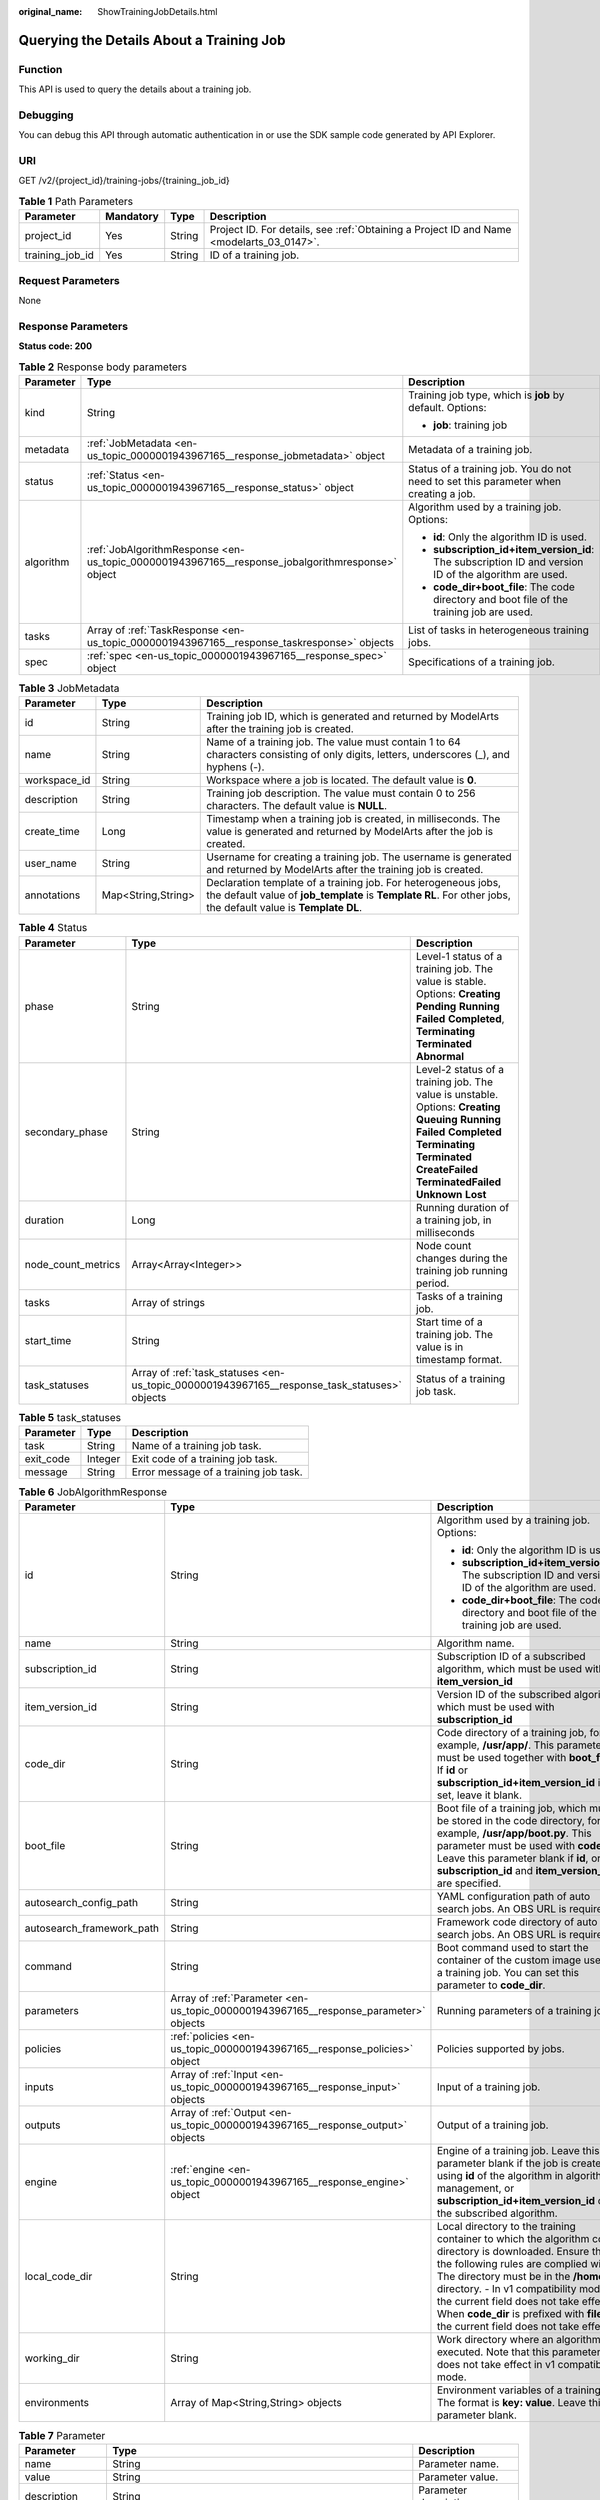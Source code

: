 :original_name: ShowTrainingJobDetails.html

.. _ShowTrainingJobDetails:

Querying the Details About a Training Job
=========================================

Function
--------

This API is used to query the details about a training job.

Debugging
---------

You can debug this API through automatic authentication in or use the SDK sample code generated by API Explorer.

URI
---

GET /v2/{project_id}/training-jobs/{training_job_id}

.. table:: **Table 1** Path Parameters

   +-----------------+-----------+--------+------------------------------------------------------------------------------------------+
   | Parameter       | Mandatory | Type   | Description                                                                              |
   +=================+===========+========+==========================================================================================+
   | project_id      | Yes       | String | Project ID. For details, see :ref:`Obtaining a Project ID and Name <modelarts_03_0147>`. |
   +-----------------+-----------+--------+------------------------------------------------------------------------------------------+
   | training_job_id | Yes       | String | ID of a training job.                                                                    |
   +-----------------+-----------+--------+------------------------------------------------------------------------------------------+

Request Parameters
------------------

None

Response Parameters
-------------------

**Status code: 200**

.. table:: **Table 2** Response body parameters

   +-----------------------+--------------------------------------------------------------------------------------------------+-------------------------------------------------------------------------------------------------------+
   | Parameter             | Type                                                                                             | Description                                                                                           |
   +=======================+==================================================================================================+=======================================================================================================+
   | kind                  | String                                                                                           | Training job type, which is **job** by default. Options:                                              |
   |                       |                                                                                                  |                                                                                                       |
   |                       |                                                                                                  | -  **job**: training job                                                                              |
   +-----------------------+--------------------------------------------------------------------------------------------------+-------------------------------------------------------------------------------------------------------+
   | metadata              | :ref:`JobMetadata <en-us_topic_0000001943967165__response_jobmetadata>` object                   | Metadata of a training job.                                                                           |
   +-----------------------+--------------------------------------------------------------------------------------------------+-------------------------------------------------------------------------------------------------------+
   | status                | :ref:`Status <en-us_topic_0000001943967165__response_status>` object                             | Status of a training job. You do not need to set this parameter when creating a job.                  |
   +-----------------------+--------------------------------------------------------------------------------------------------+-------------------------------------------------------------------------------------------------------+
   | algorithm             | :ref:`JobAlgorithmResponse <en-us_topic_0000001943967165__response_jobalgorithmresponse>` object | Algorithm used by a training job. Options:                                                            |
   |                       |                                                                                                  |                                                                                                       |
   |                       |                                                                                                  | -  **id**: Only the algorithm ID is used.                                                             |
   |                       |                                                                                                  |                                                                                                       |
   |                       |                                                                                                  | -  **subscription_id+item_version_id**: The subscription ID and version ID of the algorithm are used. |
   |                       |                                                                                                  |                                                                                                       |
   |                       |                                                                                                  | -  **code_dir+boot_file**: The code directory and boot file of the training job are used.             |
   +-----------------------+--------------------------------------------------------------------------------------------------+-------------------------------------------------------------------------------------------------------+
   | tasks                 | Array of :ref:`TaskResponse <en-us_topic_0000001943967165__response_taskresponse>` objects       | List of tasks in heterogeneous training jobs.                                                         |
   +-----------------------+--------------------------------------------------------------------------------------------------+-------------------------------------------------------------------------------------------------------+
   | spec                  | :ref:`spec <en-us_topic_0000001943967165__response_spec>` object                                 | Specifications of a training job.                                                                     |
   +-----------------------+--------------------------------------------------------------------------------------------------+-------------------------------------------------------------------------------------------------------+

.. _en-us_topic_0000001943967165__response_jobmetadata:

.. table:: **Table 3** JobMetadata

   +--------------+--------------------+---------------------------------------------------------------------------------------------------------------------------------------------------------------------------------+
   | Parameter    | Type               | Description                                                                                                                                                                     |
   +==============+====================+=================================================================================================================================================================================+
   | id           | String             | Training job ID, which is generated and returned by ModelArts after the training job is created.                                                                                |
   +--------------+--------------------+---------------------------------------------------------------------------------------------------------------------------------------------------------------------------------+
   | name         | String             | Name of a training job. The value must contain 1 to 64 characters consisting of only digits, letters, underscores (_), and hyphens (-).                                         |
   +--------------+--------------------+---------------------------------------------------------------------------------------------------------------------------------------------------------------------------------+
   | workspace_id | String             | Workspace where a job is located. The default value is **0**.                                                                                                                   |
   +--------------+--------------------+---------------------------------------------------------------------------------------------------------------------------------------------------------------------------------+
   | description  | String             | Training job description. The value must contain 0 to 256 characters. The default value is **NULL**.                                                                            |
   +--------------+--------------------+---------------------------------------------------------------------------------------------------------------------------------------------------------------------------------+
   | create_time  | Long               | Timestamp when a training job is created, in milliseconds. The value is generated and returned by ModelArts after the job is created.                                           |
   +--------------+--------------------+---------------------------------------------------------------------------------------------------------------------------------------------------------------------------------+
   | user_name    | String             | Username for creating a training job. The username is generated and returned by ModelArts after the training job is created.                                                    |
   +--------------+--------------------+---------------------------------------------------------------------------------------------------------------------------------------------------------------------------------+
   | annotations  | Map<String,String> | Declaration template of a training job. For heterogeneous jobs, the default value of **job_template** is **Template RL**. For other jobs, the default value is **Template DL**. |
   +--------------+--------------------+---------------------------------------------------------------------------------------------------------------------------------------------------------------------------------+

.. _en-us_topic_0000001943967165__response_status:

.. table:: **Table 4** Status

   +--------------------+----------------------------------------------------------------------------------------------+---------------------------------------------------------------------------------------------------------------------------------------------------------------------------------------------------------------------------+
   | Parameter          | Type                                                                                         | Description                                                                                                                                                                                                               |
   +====================+==============================================================================================+===========================================================================================================================================================================================================================+
   | phase              | String                                                                                       | Level-1 status of a training job. The value is stable. Options: **Creating** **Pending** **Running** **Failed** **Completed**, **Terminating** **Terminated** **Abnormal**                                                |
   +--------------------+----------------------------------------------------------------------------------------------+---------------------------------------------------------------------------------------------------------------------------------------------------------------------------------------------------------------------------+
   | secondary_phase    | String                                                                                       | Level-2 status of a training job. The value is unstable. Options: **Creating** **Queuing** **Running** **Failed** **Completed** **Terminating** **Terminated** **CreateFailed** **TerminatedFailed** **Unknown** **Lost** |
   +--------------------+----------------------------------------------------------------------------------------------+---------------------------------------------------------------------------------------------------------------------------------------------------------------------------------------------------------------------------+
   | duration           | Long                                                                                         | Running duration of a training job, in milliseconds                                                                                                                                                                       |
   +--------------------+----------------------------------------------------------------------------------------------+---------------------------------------------------------------------------------------------------------------------------------------------------------------------------------------------------------------------------+
   | node_count_metrics | Array<Array<Integer>>                                                                        | Node count changes during the training job running period.                                                                                                                                                                |
   +--------------------+----------------------------------------------------------------------------------------------+---------------------------------------------------------------------------------------------------------------------------------------------------------------------------------------------------------------------------+
   | tasks              | Array of strings                                                                             | Tasks of a training job.                                                                                                                                                                                                  |
   +--------------------+----------------------------------------------------------------------------------------------+---------------------------------------------------------------------------------------------------------------------------------------------------------------------------------------------------------------------------+
   | start_time         | String                                                                                       | Start time of a training job. The value is in timestamp format.                                                                                                                                                           |
   +--------------------+----------------------------------------------------------------------------------------------+---------------------------------------------------------------------------------------------------------------------------------------------------------------------------------------------------------------------------+
   | task_statuses      | Array of :ref:`task_statuses <en-us_topic_0000001943967165__response_task_statuses>` objects | Status of a training job task.                                                                                                                                                                                            |
   +--------------------+----------------------------------------------------------------------------------------------+---------------------------------------------------------------------------------------------------------------------------------------------------------------------------------------------------------------------------+

.. _en-us_topic_0000001943967165__response_task_statuses:

.. table:: **Table 5** task_statuses

   ========= ======= =====================================
   Parameter Type    Description
   ========= ======= =====================================
   task      String  Name of a training job task.
   exit_code Integer Exit code of a training job task.
   message   String  Error message of a training job task.
   ========= ======= =====================================

.. _en-us_topic_0000001943967165__response_jobalgorithmresponse:

.. table:: **Table 6** JobAlgorithmResponse

   +---------------------------+--------------------------------------------------------------------------------------+---------------------------------------------------------------------------------------------------------------------------------------------------------------------------------------------------------------------------------------------------------------------------------------------------------------------------------------------------------------------+
   | Parameter                 | Type                                                                                 | Description                                                                                                                                                                                                                                                                                                                                                         |
   +===========================+======================================================================================+=====================================================================================================================================================================================================================================================================================================================================================================+
   | id                        | String                                                                               | Algorithm used by a training job. Options:                                                                                                                                                                                                                                                                                                                          |
   |                           |                                                                                      |                                                                                                                                                                                                                                                                                                                                                                     |
   |                           |                                                                                      | -  **id**: Only the algorithm ID is used.                                                                                                                                                                                                                                                                                                                           |
   |                           |                                                                                      |                                                                                                                                                                                                                                                                                                                                                                     |
   |                           |                                                                                      | -  **subscription_id+item_version_id**: The subscription ID and version ID of the algorithm are used.                                                                                                                                                                                                                                                               |
   |                           |                                                                                      |                                                                                                                                                                                                                                                                                                                                                                     |
   |                           |                                                                                      | -  **code_dir+boot_file**: The code directory and boot file of the training job are used.                                                                                                                                                                                                                                                                           |
   +---------------------------+--------------------------------------------------------------------------------------+---------------------------------------------------------------------------------------------------------------------------------------------------------------------------------------------------------------------------------------------------------------------------------------------------------------------------------------------------------------------+
   | name                      | String                                                                               | Algorithm name.                                                                                                                                                                                                                                                                                                                                                     |
   +---------------------------+--------------------------------------------------------------------------------------+---------------------------------------------------------------------------------------------------------------------------------------------------------------------------------------------------------------------------------------------------------------------------------------------------------------------------------------------------------------------+
   | subscription_id           | String                                                                               | Subscription ID of a subscribed algorithm, which must be used with **item_version_id**                                                                                                                                                                                                                                                                              |
   +---------------------------+--------------------------------------------------------------------------------------+---------------------------------------------------------------------------------------------------------------------------------------------------------------------------------------------------------------------------------------------------------------------------------------------------------------------------------------------------------------------+
   | item_version_id           | String                                                                               | Version ID of the subscribed algorithm, which must be used with **subscription_id**                                                                                                                                                                                                                                                                                 |
   +---------------------------+--------------------------------------------------------------------------------------+---------------------------------------------------------------------------------------------------------------------------------------------------------------------------------------------------------------------------------------------------------------------------------------------------------------------------------------------------------------------+
   | code_dir                  | String                                                                               | Code directory of a training job, for example, **/usr/app/**. This parameter must be used together with **boot_file**. If **id** or **subscription_id+item_version_id** is set, leave it blank.                                                                                                                                                                     |
   +---------------------------+--------------------------------------------------------------------------------------+---------------------------------------------------------------------------------------------------------------------------------------------------------------------------------------------------------------------------------------------------------------------------------------------------------------------------------------------------------------------+
   | boot_file                 | String                                                                               | Boot file of a training job, which must be stored in the code directory, for example, **/usr/app/boot.py**. This parameter must be used with **code_dir**. Leave this parameter blank if **id**, or **subscription_id** and **item_version_id** are specified.                                                                                                      |
   +---------------------------+--------------------------------------------------------------------------------------+---------------------------------------------------------------------------------------------------------------------------------------------------------------------------------------------------------------------------------------------------------------------------------------------------------------------------------------------------------------------+
   | autosearch_config_path    | String                                                                               | YAML configuration path of auto search jobs. An OBS URL is required.                                                                                                                                                                                                                                                                                                |
   +---------------------------+--------------------------------------------------------------------------------------+---------------------------------------------------------------------------------------------------------------------------------------------------------------------------------------------------------------------------------------------------------------------------------------------------------------------------------------------------------------------+
   | autosearch_framework_path | String                                                                               | Framework code directory of auto search jobs. An OBS URL is required.                                                                                                                                                                                                                                                                                               |
   +---------------------------+--------------------------------------------------------------------------------------+---------------------------------------------------------------------------------------------------------------------------------------------------------------------------------------------------------------------------------------------------------------------------------------------------------------------------------------------------------------------+
   | command                   | String                                                                               | Boot command used to start the container of the custom image used by a training job. You can set this parameter to **code_dir**.                                                                                                                                                                                                                                    |
   +---------------------------+--------------------------------------------------------------------------------------+---------------------------------------------------------------------------------------------------------------------------------------------------------------------------------------------------------------------------------------------------------------------------------------------------------------------------------------------------------------------+
   | parameters                | Array of :ref:`Parameter <en-us_topic_0000001943967165__response_parameter>` objects | Running parameters of a training job.                                                                                                                                                                                                                                                                                                                               |
   +---------------------------+--------------------------------------------------------------------------------------+---------------------------------------------------------------------------------------------------------------------------------------------------------------------------------------------------------------------------------------------------------------------------------------------------------------------------------------------------------------------+
   | policies                  | :ref:`policies <en-us_topic_0000001943967165__response_policies>` object             | Policies supported by jobs.                                                                                                                                                                                                                                                                                                                                         |
   +---------------------------+--------------------------------------------------------------------------------------+---------------------------------------------------------------------------------------------------------------------------------------------------------------------------------------------------------------------------------------------------------------------------------------------------------------------------------------------------------------------+
   | inputs                    | Array of :ref:`Input <en-us_topic_0000001943967165__response_input>` objects         | Input of a training job.                                                                                                                                                                                                                                                                                                                                            |
   +---------------------------+--------------------------------------------------------------------------------------+---------------------------------------------------------------------------------------------------------------------------------------------------------------------------------------------------------------------------------------------------------------------------------------------------------------------------------------------------------------------+
   | outputs                   | Array of :ref:`Output <en-us_topic_0000001943967165__response_output>` objects       | Output of a training job.                                                                                                                                                                                                                                                                                                                                           |
   +---------------------------+--------------------------------------------------------------------------------------+---------------------------------------------------------------------------------------------------------------------------------------------------------------------------------------------------------------------------------------------------------------------------------------------------------------------------------------------------------------------+
   | engine                    | :ref:`engine <en-us_topic_0000001943967165__response_engine>` object                 | Engine of a training job. Leave this parameter blank if the job is created using **id** of the algorithm in algorithm management, or **subscription_id+item_version_id** of the subscribed algorithm.                                                                                                                                                               |
   +---------------------------+--------------------------------------------------------------------------------------+---------------------------------------------------------------------------------------------------------------------------------------------------------------------------------------------------------------------------------------------------------------------------------------------------------------------------------------------------------------------+
   | local_code_dir            | String                                                                               | Local directory to the training container to which the algorithm code directory is downloaded. Ensure that the following rules are complied with: - The directory must be in the **/home** directory. - In v1 compatibility mode, the current field does not take effect. - When **code_dir** is prefixed with **file://**, the current field does not take effect. |
   +---------------------------+--------------------------------------------------------------------------------------+---------------------------------------------------------------------------------------------------------------------------------------------------------------------------------------------------------------------------------------------------------------------------------------------------------------------------------------------------------------------+
   | working_dir               | String                                                                               | Work directory where an algorithm is executed. Note that this parameter does not take effect in v1 compatibility mode.                                                                                                                                                                                                                                              |
   +---------------------------+--------------------------------------------------------------------------------------+---------------------------------------------------------------------------------------------------------------------------------------------------------------------------------------------------------------------------------------------------------------------------------------------------------------------------------------------------------------------+
   | environments              | Array of Map<String,String> objects                                                  | Environment variables of a training job. The format is **key: value**. Leave this parameter blank.                                                                                                                                                                                                                                                                  |
   +---------------------------+--------------------------------------------------------------------------------------+---------------------------------------------------------------------------------------------------------------------------------------------------------------------------------------------------------------------------------------------------------------------------------------------------------------------------------------------------------------------+

.. _en-us_topic_0000001943967165__response_parameter:

.. table:: **Table 7** Parameter

   +------------------+------------------------------------------------------------------------------------------+-----------------------------------+
   | Parameter        | Type                                                                                     | Description                       |
   +==================+==========================================================================================+===================================+
   | name             | String                                                                                   | Parameter name.                   |
   +------------------+------------------------------------------------------------------------------------------+-----------------------------------+
   | value            | String                                                                                   | Parameter value.                  |
   +------------------+------------------------------------------------------------------------------------------+-----------------------------------+
   | description      | String                                                                                   | Parameter description.            |
   +------------------+------------------------------------------------------------------------------------------+-----------------------------------+
   | constraint       | :ref:`constraint <en-us_topic_0000001943967165__response_constraint>` object             | Parameter constraint.             |
   +------------------+------------------------------------------------------------------------------------------+-----------------------------------+
   | i18n_description | :ref:`i18n_description <en-us_topic_0000001943967165__response_i18n_description>` object | Internationalization description. |
   +------------------+------------------------------------------------------------------------------------------+-----------------------------------+

.. _en-us_topic_0000001943967165__response_constraint:

.. table:: **Table 8** constraint

   =========== ================ ===================================
   Parameter   Type             Description
   =========== ================ ===================================
   type        String           Parameter type.
   editable    Boolean          Whether the parameter is editable.
   required    Boolean          Whether the parameter is mandatory.
   sensitive   Boolean          Whether the parameter is sensitive.
   valid_type  String           Valid type.
   valid_range Array of strings Valid range.
   =========== ================ ===================================

.. _en-us_topic_0000001943967165__response_i18n_description:

.. table:: **Table 9** i18n_description

   =========== ====== ==============================
   Parameter   Type   Description
   =========== ====== ==============================
   language    String Internationalization language.
   description String Description.
   =========== ====== ==============================

.. _en-us_topic_0000001943967165__response_policies:

.. table:: **Table 10** policies

   +-------------+--------------------------------------------------------------------------------+--------------------------------------+
   | Parameter   | Type                                                                           | Description                          |
   +=============+================================================================================+======================================+
   | auto_search | :ref:`auto_search <en-us_topic_0000001943967165__response_auto_search>` object | Hyperparameter search configuration. |
   +-------------+--------------------------------------------------------------------------------+--------------------------------------+

.. _en-us_topic_0000001943967165__response_auto_search:

.. table:: **Table 11** auto_search

   +--------------------+----------------------------------------------------------------------------------------------+----------------------------------------------------+
   | Parameter          | Type                                                                                         | Description                                        |
   +====================+==============================================================================================+====================================================+
   | skip_search_params | String                                                                                       | Hyperparameter parameters that need to be skipped. |
   +--------------------+----------------------------------------------------------------------------------------------+----------------------------------------------------+
   | reward_attrs       | Array of :ref:`reward_attrs <en-us_topic_0000001943967165__response_reward_attrs>` objects   | List of search metrics.                            |
   +--------------------+----------------------------------------------------------------------------------------------+----------------------------------------------------+
   | search_params      | Array of :ref:`search_params <en-us_topic_0000001943967165__response_search_params>` objects | Search parameters.                                 |
   +--------------------+----------------------------------------------------------------------------------------------+----------------------------------------------------+
   | algo_configs       | Array of :ref:`algo_configs <en-us_topic_0000001943967165__response_algo_configs>` objects   | Search algorithm configurations.                   |
   +--------------------+----------------------------------------------------------------------------------------------+----------------------------------------------------+

.. _en-us_topic_0000001943967165__response_reward_attrs:

.. table:: **Table 12** reward_attrs

   +-----------------------+-----------------------+------------------------------------------------------------------+
   | Parameter             | Type                  | Description                                                      |
   +=======================+=======================+==================================================================+
   | name                  | String                | Metric name.                                                     |
   +-----------------------+-----------------------+------------------------------------------------------------------+
   | mode                  | String                | Search direction.                                                |
   |                       |                       |                                                                  |
   |                       |                       | -  **max**: A larger metric value indicates better performance.  |
   |                       |                       |                                                                  |
   |                       |                       | -  **min**: A smaller metric value indicates better performance. |
   +-----------------------+-----------------------+------------------------------------------------------------------+
   | regex                 | String                | Regular expression of a metric.                                  |
   +-----------------------+-----------------------+------------------------------------------------------------------+

.. _en-us_topic_0000001943967165__response_search_params:

.. table:: **Table 13** search_params

   +-----------------------+-----------------------+-----------------------------------------------------------+
   | Parameter             | Type                  | Description                                               |
   +=======================+=======================+===========================================================+
   | name                  | String                | Hyperparameter name.                                      |
   +-----------------------+-----------------------+-----------------------------------------------------------+
   | param_type            | String                | Parameter type.                                           |
   |                       |                       |                                                           |
   |                       |                       | -  **continuous**: The parameter is a continuous value.   |
   |                       |                       |                                                           |
   |                       |                       | -  **discreate**: The parameter is a discrete value.      |
   +-----------------------+-----------------------+-----------------------------------------------------------+
   | lower_bound           | String                | Lower bound of the hyperparameter.                        |
   +-----------------------+-----------------------+-----------------------------------------------------------+
   | upper_bound           | String                | Upper bound of the hyperparameter.                        |
   +-----------------------+-----------------------+-----------------------------------------------------------+
   | discrete_points_num   | String                | Number of discrete points of a continuous hyperparameter. |
   +-----------------------+-----------------------+-----------------------------------------------------------+
   | discrete_values       | Array of strings      | List of discrete hyperparameter values.                   |
   +-----------------------+-----------------------+-----------------------------------------------------------+

.. _en-us_topic_0000001943967165__response_algo_configs:

.. table:: **Table 14** algo_configs

   +-----------+------------------------------------------------------------------------------------------------------------------------------+-------------------------------+
   | Parameter | Type                                                                                                                         | Description                   |
   +===========+==============================================================================================================================+===============================+
   | name      | String                                                                                                                       | Name of the search algorithm. |
   +-----------+------------------------------------------------------------------------------------------------------------------------------+-------------------------------+
   | params    | Array of :ref:`AutoSearchAlgoConfigParameter <en-us_topic_0000001943967165__response_autosearchalgoconfigparameter>` objects | Search algorithm parameters.  |
   +-----------+------------------------------------------------------------------------------------------------------------------------------+-------------------------------+

.. _en-us_topic_0000001943967165__response_autosearchalgoconfigparameter:

.. table:: **Table 15** AutoSearchAlgoConfigParameter

   ========= ====== ================
   Parameter Type   Description
   ========= ====== ================
   key       String Parameter key.
   value     String Parameter value.
   type      String Parameter type.
   ========= ====== ================

.. _en-us_topic_0000001943967165__response_input:

.. table:: **Table 16** Input

   +-----------------------+------------------------------------------------------------------------------------------------------+-----------------------------------------------------------------------------+
   | Parameter             | Type                                                                                                 | Description                                                                 |
   +=======================+======================================================================================================+=============================================================================+
   | name                  | String                                                                                               | Name of the data input channel.                                             |
   +-----------------------+------------------------------------------------------------------------------------------------------+-----------------------------------------------------------------------------+
   | description           | String                                                                                               | Description of the data input channel.                                      |
   +-----------------------+------------------------------------------------------------------------------------------------------+-----------------------------------------------------------------------------+
   | local_dir             | String                                                                                               | Local directory of the container to which the data input channel is mapped. |
   +-----------------------+------------------------------------------------------------------------------------------------------+-----------------------------------------------------------------------------+
   | remote                | :ref:`InputDataInfo <en-us_topic_0000001943967165__response_inputdatainfo>` object                   | Data input. Options:                                                        |
   |                       |                                                                                                      |                                                                             |
   |                       |                                                                                                      | -  **dataset**: Dataset as the data input                                   |
   |                       |                                                                                                      |                                                                             |
   |                       |                                                                                                      | -  **obs**: OBS path as the data input                                      |
   +-----------------------+------------------------------------------------------------------------------------------------------+-----------------------------------------------------------------------------+
   | remote_constraint     | Array of :ref:`remote_constraint <en-us_topic_0000001943967165__response_remote_constraint>` objects | Data input constraint                                                       |
   +-----------------------+------------------------------------------------------------------------------------------------------+-----------------------------------------------------------------------------+

.. _en-us_topic_0000001943967165__response_inputdatainfo:

.. table:: **Table 17** InputDataInfo

   +-----------+------------------------------------------------------------------------+--------------------------------------------+
   | Parameter | Type                                                                   | Description                                |
   +===========+========================================================================+============================================+
   | dataset   | :ref:`dataset <en-us_topic_0000001943967165__response_dataset>` object | Dataset as the data input.                 |
   +-----------+------------------------------------------------------------------------+--------------------------------------------+
   | obs       | :ref:`obs <en-us_topic_0000001943967165__response_obs>` object         | OBS in which data input and output stored. |
   +-----------+------------------------------------------------------------------------+--------------------------------------------+

.. _en-us_topic_0000001943967165__response_dataset:

.. table:: **Table 18** dataset

   +------------+--------+------------------------------------------------------------------------------------------------------------------------------------------------------------------------------------+
   | Parameter  | Type   | Description                                                                                                                                                                        |
   +============+========+====================================================================================================================================================================================+
   | id         | String | Dataset ID of a training job.                                                                                                                                                      |
   +------------+--------+------------------------------------------------------------------------------------------------------------------------------------------------------------------------------------+
   | version_id | String | Dataset version ID of a training job.                                                                                                                                              |
   +------------+--------+------------------------------------------------------------------------------------------------------------------------------------------------------------------------------------+
   | obs_url    | String | OBS URL of the dataset required by a training job. ModelArts automatically parses and generates the URL based on the dataset and dataset version IDs. For example, **/usr/data/**. |
   +------------+--------+------------------------------------------------------------------------------------------------------------------------------------------------------------------------------------+

.. _en-us_topic_0000001943967165__response_obs:

.. table:: **Table 19** obs

   +-----------+--------+---------------------------------------------------------------------------------+
   | Parameter | Type   | Description                                                                     |
   +===========+========+=================================================================================+
   | obs_url   | String | OBS URL of the dataset required by a training job. For example, **/usr/data/**. |
   +-----------+--------+---------------------------------------------------------------------------------+

.. _en-us_topic_0000001943967165__response_remote_constraint:

.. table:: **Table 20** remote_constraint

   +-----------------------+-----------------------+-------------------------------------------------------------------+
   | Parameter             | Type                  | Description                                                       |
   +=======================+=======================+===================================================================+
   | data_type             | String                | Data input type, including the data storage location and dataset. |
   +-----------------------+-----------------------+-------------------------------------------------------------------+
   | attributes            | String                | Attributes if a dataset is used as the data input. Options:       |
   |                       |                       |                                                                   |
   |                       |                       | -  **data_format**: Data format                                   |
   |                       |                       |                                                                   |
   |                       |                       | -  **data_segmentation**: Data segmentation                       |
   |                       |                       |                                                                   |
   |                       |                       | -  **dataset_type**: Labeling type                                |
   +-----------------------+-----------------------+-------------------------------------------------------------------+

.. _en-us_topic_0000001943967165__response_output:

.. table:: **Table 21** Output

   +-------------+----------------------------------------------------------------------+------------------------------------------------------------------------------+
   | Parameter   | Type                                                                 | Description                                                                  |
   +=============+======================================================================+==============================================================================+
   | name        | String                                                               | Name of the data output channel.                                             |
   +-------------+----------------------------------------------------------------------+------------------------------------------------------------------------------+
   | description | String                                                               | Description of the data output channel.                                      |
   +-------------+----------------------------------------------------------------------+------------------------------------------------------------------------------+
   | local_dir   | String                                                               | Local directory of the container to which the data output channel is mapped. |
   +-------------+----------------------------------------------------------------------+------------------------------------------------------------------------------+
   | remote      | :ref:`remote <en-us_topic_0000001943967165__response_remote>` object | Description of the actual data output.                                       |
   +-------------+----------------------------------------------------------------------+------------------------------------------------------------------------------+

.. _en-us_topic_0000001943967165__response_remote:

.. table:: **Table 22** remote

   +-----------+----------------------------------------------------------------+-----------------------------------------+
   | Parameter | Type                                                           | Description                             |
   +===========+================================================================+=========================================+
   | obs       | :ref:`obs <en-us_topic_0000001943967165__response_obs>` object | OBS to which data is actually exported. |
   +-----------+----------------------------------------------------------------+-----------------------------------------+

.. table:: **Table 23** obs

   ========= ====== ===========================================
   Parameter Type   Description
   ========= ====== ===========================================
   obs_url   String OBS URL to which data is actually exported.
   ========= ====== ===========================================

.. _en-us_topic_0000001943967165__response_engine:

.. table:: **Table 24** engine

   +----------------+--------+-----------------------------------------------------------------------------------------------------------------------------------------+
   | Parameter      | Type   | Description                                                                                                                             |
   +================+========+=========================================================================================================================================+
   | engine_id      | String | Engine ID selected for a training job. You can set this parameter to **engine_id**, **engine_name + engine_version**, or **image_url**. |
   +----------------+--------+-----------------------------------------------------------------------------------------------------------------------------------------+
   | engine_name    | String | Name of the engine selected for a training job. If **engine_id** is set, leave this parameter blank.                                    |
   +----------------+--------+-----------------------------------------------------------------------------------------------------------------------------------------+
   | engine_version | String | Name of the engine version selected for a training job. If **engine_id** is set, leave this parameter blank.                            |
   +----------------+--------+-----------------------------------------------------------------------------------------------------------------------------------------+
   | image_url      | String | Custom image URL selected for a training job.                                                                                           |
   +----------------+--------+-----------------------------------------------------------------------------------------------------------------------------------------+

.. _en-us_topic_0000001943967165__response_taskresponse:

.. table:: **Table 25** TaskResponse

   +-----------------------+--------------------------------------------------------------------------------------+------------------------------------------------+
   | Parameter             | Type                                                                                 | Description                                    |
   +=======================+======================================================================================+================================================+
   | role                  | String                                                                               | Role of a heterogeneous training job. Options: |
   |                       |                                                                                      |                                                |
   |                       |                                                                                      | -  **learner**: supports GPUs or CPUs.         |
   |                       |                                                                                      |                                                |
   |                       |                                                                                      | -  **worker**: supports CPUs.                  |
   +-----------------------+--------------------------------------------------------------------------------------+------------------------------------------------+
   | algorithm             | :ref:`algorithm <en-us_topic_0000001943967165__response_algorithm>` object           | Algorithm management and configuration.        |
   +-----------------------+--------------------------------------------------------------------------------------+------------------------------------------------+
   | task_resource         | :ref:`FlavorResponse <en-us_topic_0000001943967165__response_flavorresponse>` object | Flavors of a training job or an algorithm.     |
   +-----------------------+--------------------------------------------------------------------------------------+------------------------------------------------+

.. _en-us_topic_0000001943967165__response_algorithm:

.. table:: **Table 26** algorithm

   +----------------+------------------------------------------------------------------------+---------------------------------------------------------------------------------------------------------------------------------------------------------------------------------------------------------------------------------------------------------------------------------------------------------------------------------------------------------------------+
   | Parameter      | Type                                                                   | Description                                                                                                                                                                                                                                                                                                                                                         |
   +================+========================================================================+=====================================================================================================================================================================================================================================================================================================================================================================+
   | code_dir       | String                                                                 | Absolute path of the directory where the algorithm boot file is stored.                                                                                                                                                                                                                                                                                             |
   +----------------+------------------------------------------------------------------------+---------------------------------------------------------------------------------------------------------------------------------------------------------------------------------------------------------------------------------------------------------------------------------------------------------------------------------------------------------------------+
   | boot_file      | String                                                                 | Absolute path of the algorithm boot file.                                                                                                                                                                                                                                                                                                                           |
   +----------------+------------------------------------------------------------------------+---------------------------------------------------------------------------------------------------------------------------------------------------------------------------------------------------------------------------------------------------------------------------------------------------------------------------------------------------------------------+
   | inputs         | :ref:`inputs <en-us_topic_0000001943967165__response_inputs>` object   | Algorithm input channel.                                                                                                                                                                                                                                                                                                                                            |
   +----------------+------------------------------------------------------------------------+---------------------------------------------------------------------------------------------------------------------------------------------------------------------------------------------------------------------------------------------------------------------------------------------------------------------------------------------------------------------+
   | outputs        | :ref:`outputs <en-us_topic_0000001943967165__response_outputs>` object | Algorithm output channel.                                                                                                                                                                                                                                                                                                                                           |
   +----------------+------------------------------------------------------------------------+---------------------------------------------------------------------------------------------------------------------------------------------------------------------------------------------------------------------------------------------------------------------------------------------------------------------------------------------------------------------+
   | engine         | :ref:`engine <en-us_topic_0000001943967165__response_engine>` object   | Engine on which a heterogeneous job depends.                                                                                                                                                                                                                                                                                                                        |
   +----------------+------------------------------------------------------------------------+---------------------------------------------------------------------------------------------------------------------------------------------------------------------------------------------------------------------------------------------------------------------------------------------------------------------------------------------------------------------+
   | local_code_dir | String                                                                 | Local directory to the training container to which the algorithm code directory is downloaded. Ensure that the following rules are complied with: - The directory must be in the **/home** directory. - In v1 compatibility mode, the current field does not take effect. - When **code_dir** is prefixed with **file://**, the current field does not take effect. |
   +----------------+------------------------------------------------------------------------+---------------------------------------------------------------------------------------------------------------------------------------------------------------------------------------------------------------------------------------------------------------------------------------------------------------------------------------------------------------------+
   | working_dir    | String                                                                 | Work directory where an algorithm is executed. Note that this parameter does not take effect in v1 compatibility mode.                                                                                                                                                                                                                                              |
   +----------------+------------------------------------------------------------------------+---------------------------------------------------------------------------------------------------------------------------------------------------------------------------------------------------------------------------------------------------------------------------------------------------------------------------------------------------------------------+

.. _en-us_topic_0000001943967165__response_inputs:

.. table:: **Table 27** inputs

   +-----------+----------------------------------------------------------------------+-------------------------------------------------------------------------------------+
   | Parameter | Type                                                                 | Description                                                                         |
   +===========+======================================================================+=====================================================================================+
   | name      | String                                                               | Name of the data input channel.                                                     |
   +-----------+----------------------------------------------------------------------+-------------------------------------------------------------------------------------+
   | local_dir | String                                                               | Local path of the container to which the data input and output channels are mapped. |
   +-----------+----------------------------------------------------------------------+-------------------------------------------------------------------------------------+
   | remote    | :ref:`remote <en-us_topic_0000001943967165__response_remote>` object | Actual data input. Heterogeneous jobs support only OBS.                             |
   +-----------+----------------------------------------------------------------------+-------------------------------------------------------------------------------------+

.. table:: **Table 28** remote

   +-----------+----------------------------------------------------------------+--------------------------------------------+
   | Parameter | Type                                                           | Description                                |
   +===========+================================================================+============================================+
   | obs       | :ref:`obs <en-us_topic_0000001943967165__response_obs>` object | OBS in which data input and output stored. |
   +-----------+----------------------------------------------------------------+--------------------------------------------+

.. table:: **Table 29** obs

   +-----------+--------+---------------------------------------------------------------------------------+
   | Parameter | Type   | Description                                                                     |
   +===========+========+=================================================================================+
   | obs_url   | String | OBS URL of the dataset required by a training job. For example, **/usr/data/**. |
   +-----------+--------+---------------------------------------------------------------------------------+

.. _en-us_topic_0000001943967165__response_outputs:

.. table:: **Table 30** outputs

   +-----------+----------------------------------------------------------------------+------------------------------------------------------------------------------+
   | Parameter | Type                                                                 | Description                                                                  |
   +===========+======================================================================+==============================================================================+
   | name      | String                                                               | Name of the data output channel.                                             |
   +-----------+----------------------------------------------------------------------+------------------------------------------------------------------------------+
   | local_dir | String                                                               | Local directory of the container to which the data output channel is mapped. |
   +-----------+----------------------------------------------------------------------+------------------------------------------------------------------------------+
   | remote    | :ref:`remote <en-us_topic_0000001943967165__response_remote>` object | Description of the actual data output.                                       |
   +-----------+----------------------------------------------------------------------+------------------------------------------------------------------------------+
   | mode      | String                                                               | Data transmission mode. The default value is **upload_periodically**.        |
   +-----------+----------------------------------------------------------------------+------------------------------------------------------------------------------+
   | period    | String                                                               | Data transmission period. The default value is **30s**.                      |
   +-----------+----------------------------------------------------------------------+------------------------------------------------------------------------------+

.. table:: **Table 31** remote

   +-----------+----------------------------------------------------------------+-----------------------------------------+
   | Parameter | Type                                                           | Description                             |
   +===========+================================================================+=========================================+
   | obs       | :ref:`obs <en-us_topic_0000001943967165__response_obs>` object | OBS to which data is actually exported. |
   +-----------+----------------------------------------------------------------+-----------------------------------------+

.. table:: **Table 32** obs

   ========= ====== ===========================================
   Parameter Type   Description
   ========= ====== ===========================================
   obs_url   String OBS URL to which data is actually exported.
   ========= ====== ===========================================

.. table:: **Table 33** engine

   +----------------+---------+---------------------------------------------------------------------------+
   | Parameter      | Type    | Description                                                               |
   +================+=========+===========================================================================+
   | engine_id      | String  | Engine ID of a heterogeneous job, for example, **caffe-1.0.0-python2.7**. |
   +----------------+---------+---------------------------------------------------------------------------+
   | engine_name    | String  | Engine name of a heterogeneous job, for example, **Caffe**.               |
   +----------------+---------+---------------------------------------------------------------------------+
   | engine_version | String  | Engine version of a heterogeneous job.                                    |
   +----------------+---------+---------------------------------------------------------------------------+
   | v1_compatible  | Boolean | Whether the v1 compatibility mode is used.                                |
   +----------------+---------+---------------------------------------------------------------------------+
   | run_user       | String  | User UID started by default by the engine.                                |
   +----------------+---------+---------------------------------------------------------------------------+
   | image_url      | String  | Custom image URL selected by an algorithm.                                |
   +----------------+---------+---------------------------------------------------------------------------+

.. _en-us_topic_0000001943967165__response_flavorresponse:

.. table:: **Table 34** FlavorResponse

   +-----------------------+--------------------------------------------------------------------------------+-----------------------------------------------+
   | Parameter             | Type                                                                           | Description                                   |
   +=======================+================================================================================+===============================================+
   | flavor_id             | String                                                                         | ID of the resource flavor.                    |
   +-----------------------+--------------------------------------------------------------------------------+-----------------------------------------------+
   | flavor_name           | String                                                                         | Name of the resource flavor.                  |
   +-----------------------+--------------------------------------------------------------------------------+-----------------------------------------------+
   | max_num               | Integer                                                                        | Maximum number of nodes in a resource flavor. |
   +-----------------------+--------------------------------------------------------------------------------+-----------------------------------------------+
   | flavor_type           | String                                                                         | Resource flavor type. Options:                |
   |                       |                                                                                |                                               |
   |                       |                                                                                | -  **CPU**                                    |
   |                       |                                                                                |                                               |
   |                       |                                                                                | -  **GPU**                                    |
   +-----------------------+--------------------------------------------------------------------------------+-----------------------------------------------+
   | billing               | :ref:`billing <en-us_topic_0000001943967165__response_billing>` object         | Billing information of a resource flavor.     |
   +-----------------------+--------------------------------------------------------------------------------+-----------------------------------------------+
   | flavor_info           | :ref:`flavor_info <en-us_topic_0000001943967165__response_flavor_info>` object | Resource flavor details.                      |
   +-----------------------+--------------------------------------------------------------------------------+-----------------------------------------------+
   | attributes            | Map<String,String>                                                             | Other specification attributes.               |
   +-----------------------+--------------------------------------------------------------------------------+-----------------------------------------------+

.. _en-us_topic_0000001943967165__response_billing:

.. table:: **Table 35** billing

   ========= ======= ========================
   Parameter Type    Description
   ========= ======= ========================
   code      String  Billing code.
   unit_num  Integer Number of billing units.
   ========= ======= ========================

.. _en-us_topic_0000001943967165__response_flavor_info:

.. table:: **Table 36** flavor_info

   +-----------+----------------------------------------------------------------------+---------------------------------------------------------------------------------------------------------------------+
   | Parameter | Type                                                                 | Description                                                                                                         |
   +===========+======================================================================+=====================================================================================================================+
   | max_num   | Integer                                                              | Maximum number of nodes that can be selected. The value **1** indicates that the distributed mode is not supported. |
   +-----------+----------------------------------------------------------------------+---------------------------------------------------------------------------------------------------------------------+
   | cpu       | :ref:`cpu <en-us_topic_0000001943967165__response_cpu>` object       | CPU specifications.                                                                                                 |
   +-----------+----------------------------------------------------------------------+---------------------------------------------------------------------------------------------------------------------+
   | gpu       | :ref:`gpu <en-us_topic_0000001943967165__response_gpu>` object       | GPU specifications.                                                                                                 |
   +-----------+----------------------------------------------------------------------+---------------------------------------------------------------------------------------------------------------------+
   | npu       | :ref:`npu <en-us_topic_0000001943967165__response_npu>` object       | Ascend specifications                                                                                               |
   +-----------+----------------------------------------------------------------------+---------------------------------------------------------------------------------------------------------------------+
   | memory    | :ref:`memory <en-us_topic_0000001943967165__response_memory>` object | Memory information.                                                                                                 |
   +-----------+----------------------------------------------------------------------+---------------------------------------------------------------------------------------------------------------------+
   | disk      | :ref:`disk <en-us_topic_0000001943967165__response_disk>` object     | Disk information.                                                                                                   |
   +-----------+----------------------------------------------------------------------+---------------------------------------------------------------------------------------------------------------------+

.. _en-us_topic_0000001943967165__response_cpu:

.. table:: **Table 37** cpu

   ========= ======= =================
   Parameter Type    Description
   ========= ======= =================
   arch      String  CPU architecture.
   core_num  Integer Number of cores.
   ========= ======= =================

.. _en-us_topic_0000001943967165__response_gpu:

.. table:: **Table 38** gpu

   ============ ======= ===============
   Parameter    Type    Description
   ============ ======= ===============
   unit_num     Integer Number of GPUs.
   product_name String  Product name.
   memory       String  Memory.
   ============ ======= ===============

.. _en-us_topic_0000001943967165__response_npu:

.. table:: **Table 39** npu

   ============ ====== ===============
   Parameter    Type   Description
   ============ ====== ===============
   unit_num     String Number of NPUs.
   product_name String Product name.
   memory       String Memory.
   ============ ====== ===============

.. _en-us_topic_0000001943967165__response_memory:

.. table:: **Table 40** memory

   ========= ======= ============
   Parameter Type    Description
   ========= ======= ============
   size      Integer Memory size.
   unit      String  Memory size
   ========= ======= ============

.. _en-us_topic_0000001943967165__response_disk:

.. table:: **Table 41** disk

   ========= ======= ======================
   Parameter Type    Description
   ========= ======= ======================
   size      Integer Disk size.
   unit      String  Unit of the disk size.
   ========= ======= ======================

.. _en-us_topic_0000001943967165__response_spec:

.. table:: **Table 42** spec

   +-----------------+----------------------------------------------------------------------------------------+---------------------------------------------------------------------------------------------+
   | Parameter       | Type                                                                                   | Description                                                                                 |
   +=================+========================================================================================+=============================================================================================+
   | resource        | :ref:`Resource <en-us_topic_0000001943967165__response_resource>` object               | Resource flavors of a training job. Select either **flavor_id** or **pool_id+[flavor_id]**. |
   +-----------------+----------------------------------------------------------------------------------------+---------------------------------------------------------------------------------------------+
   | volumes         | Array of :ref:`volumes <en-us_topic_0000001943967165__response_volumes>` objects       | Volumes attached to a training job.                                                         |
   +-----------------+----------------------------------------------------------------------------------------+---------------------------------------------------------------------------------------------+
   | log_export_path | :ref:`log_export_path <en-us_topic_0000001943967165__response_log_export_path>` object | Export path of training job logs.                                                           |
   +-----------------+----------------------------------------------------------------------------------------+---------------------------------------------------------------------------------------------+

.. _en-us_topic_0000001943967165__response_resource:

.. table:: **Table 43** Resource

   +---------------+------------------------------------------------------------------------------------+----------------------------------------------------------------------------------------------------------------+
   | Parameter     | Type                                                                               | Description                                                                                                    |
   +===============+====================================================================================+================================================================================================================+
   | policy        | String                                                                             | Resource flavor of a training job. Options: **regular**                                                        |
   +---------------+------------------------------------------------------------------------------------+----------------------------------------------------------------------------------------------------------------+
   | flavor_id     | String                                                                             | Resource flavor ID of a training job. This parameter is not supported by CPU-powered dedicated resource pools. |
   +---------------+------------------------------------------------------------------------------------+----------------------------------------------------------------------------------------------------------------+
   | flavor_name   | String                                                                             | Read-only flavor name returned by ModelArts when **flavor_id** is used.                                        |
   +---------------+------------------------------------------------------------------------------------+----------------------------------------------------------------------------------------------------------------+
   | node_count    | Integer                                                                            | Number of resource replicas selected for a training job.                                                       |
   +---------------+------------------------------------------------------------------------------------+----------------------------------------------------------------------------------------------------------------+
   | pool_id       | String                                                                             | Resource pool ID selected for a training job.                                                                  |
   +---------------+------------------------------------------------------------------------------------+----------------------------------------------------------------------------------------------------------------+
   | flavor_detail | :ref:`flavor_detail <en-us_topic_0000001943967165__response_flavor_detail>` object | Flavors of a training job or an algorithm.                                                                     |
   +---------------+------------------------------------------------------------------------------------+----------------------------------------------------------------------------------------------------------------+

.. _en-us_topic_0000001943967165__response_flavor_detail:

.. table:: **Table 44** flavor_detail

   +-----------------------+--------------------------------------------------------------------------------+-------------------------------------------+
   | Parameter             | Type                                                                           | Description                               |
   +=======================+================================================================================+===========================================+
   | flavor_type           | String                                                                         | Resource flavor type. Options:            |
   |                       |                                                                                |                                           |
   |                       |                                                                                | -  **CPU**                                |
   |                       |                                                                                |                                           |
   |                       |                                                                                | -  **GPU**                                |
   +-----------------------+--------------------------------------------------------------------------------+-------------------------------------------+
   | billing               | :ref:`billing <en-us_topic_0000001943967165__response_billing>` object         | Billing information of a resource flavor. |
   +-----------------------+--------------------------------------------------------------------------------+-------------------------------------------+
   | flavor_info           | :ref:`flavor_info <en-us_topic_0000001943967165__response_flavor_info>` object | Resource flavor details.                  |
   +-----------------------+--------------------------------------------------------------------------------+-------------------------------------------+

.. table:: **Table 45** billing

   ========= ======= ========================
   Parameter Type    Description
   ========= ======= ========================
   code      String  Billing code.
   unit_num  Integer Number of billing units.
   ========= ======= ========================

.. table:: **Table 46** flavor_info

   +-----------+----------------------------------------------------------------------+---------------------------------------------------------------------------------------------------------------------+
   | Parameter | Type                                                                 | Description                                                                                                         |
   +===========+======================================================================+=====================================================================================================================+
   | max_num   | Integer                                                              | Maximum number of nodes that can be selected. The value **1** indicates that the distributed mode is not supported. |
   +-----------+----------------------------------------------------------------------+---------------------------------------------------------------------------------------------------------------------+
   | cpu       | :ref:`cpu <en-us_topic_0000001943967165__response_cpu>` object       | CPU specifications.                                                                                                 |
   +-----------+----------------------------------------------------------------------+---------------------------------------------------------------------------------------------------------------------+
   | gpu       | :ref:`gpu <en-us_topic_0000001943967165__response_gpu>` object       | GPU specifications.                                                                                                 |
   +-----------+----------------------------------------------------------------------+---------------------------------------------------------------------------------------------------------------------+
   | npu       | :ref:`npu <en-us_topic_0000001943967165__response_npu>` object       | Ascend specifications                                                                                               |
   +-----------+----------------------------------------------------------------------+---------------------------------------------------------------------------------------------------------------------+
   | memory    | :ref:`memory <en-us_topic_0000001943967165__response_memory>` object | Memory information.                                                                                                 |
   +-----------+----------------------------------------------------------------------+---------------------------------------------------------------------------------------------------------------------+
   | disk      | :ref:`disk <en-us_topic_0000001943967165__response_disk>` object     | Disk information.                                                                                                   |
   +-----------+----------------------------------------------------------------------+---------------------------------------------------------------------------------------------------------------------+

.. table:: **Table 47** cpu

   ========= ======= =================
   Parameter Type    Description
   ========= ======= =================
   arch      String  CPU architecture.
   core_num  Integer Number of cores.
   ========= ======= =================

.. table:: **Table 48** gpu

   ============ ======= ===============
   Parameter    Type    Description
   ============ ======= ===============
   unit_num     Integer Number of GPUs.
   product_name String  Product name.
   memory       String  Memory.
   ============ ======= ===============

.. table:: **Table 49** npu

   ============ ====== ===============
   Parameter    Type   Description
   ============ ====== ===============
   unit_num     String Number of NPUs.
   product_name String Product name.
   memory       String Memory.
   ============ ====== ===============

.. table:: **Table 50** memory

   ========= ======= =======================
   Parameter Type    Description
   ========= ======= =======================
   size      Integer Memory size.
   unit      String  Number of memory units.
   ========= ======= =======================

.. table:: **Table 51** disk

   ========= ====== ==================================================
   Parameter Type   Description
   ========= ====== ==================================================
   size      String Disk size.
   unit      String Unit of the disk size. Generally, the value is GB.
   ========= ====== ==================================================

.. _en-us_topic_0000001943967165__response_volumes:

.. table:: **Table 52** volumes

   +-----------+----------------------------------------------------------------+-------------------------------+
   | Parameter | Type                                                           | Description                   |
   +===========+================================================================+===============================+
   | nfs       | :ref:`nfs <en-us_topic_0000001943967165__response_nfs>` object | Volumes attached in NFS mode. |
   +-----------+----------------------------------------------------------------+-------------------------------+

.. _en-us_topic_0000001943967165__response_nfs:

.. table:: **Table 53** nfs

   +-----------------+---------+--------------------------------------------------------------------------+
   | Parameter       | Type    | Description                                                              |
   +=================+=========+==========================================================================+
   | nfs_server_path | String  | NFS server path.                                                         |
   +-----------------+---------+--------------------------------------------------------------------------+
   | local_path      | String  | Path for attaching volumes to the training container.                    |
   +-----------------+---------+--------------------------------------------------------------------------+
   | read_only       | Boolean | Whether the volumes attached to the container in NFS mode are read-only. |
   +-----------------+---------+--------------------------------------------------------------------------+

.. _en-us_topic_0000001943967165__response_log_export_path:

.. table:: **Table 54** log_export_path

   ========= ====== ====================================================
   Parameter Type   Description
   ========= ====== ====================================================
   obs_url   String OBS URL for storing training job logs.
   host_path String Path of the host where training job logs are stored.
   ========= ====== ====================================================

Example Requests
----------------

The following shows how to query a training job whose UUID is **3faf5c03-aaa1-4cbe-879d-24b05d997347**.

.. code-block:: text

   GET https://endpoint/v2/{project_id}/training-jobs/3faf5c03-aaa1-4cbe-879d-24b05d997347

Example Responses
-----------------

**Status code: 200**

ok

.. code-block::

   {
     "kind" : "job",
     "metadata" : {
       "id" : "3faf5c03-aaa1-4cbe-879d-24b05d997347",
       "name" : "trainjob--py14_mem06-108",
       "description" : "",
       "create_time" : 1636447346315,
       "workspace_id" : "0",
       "user_name" : ""
     },
     "status" : {
       "phase" : "Abnormal",
       "secondary_phase" : "CreateFailed",
       "duration" : 0,
       "start_time" : 0,
       "node_count_metrics" : [ [ 1636447746000, 0 ], [ 1636447755000, 0 ], [ 1636447756000, 0 ] ],
       "tasks" : [ "worker-0" ]
     },
     "algorithm" : {
       "code_dir" : "obs://test/economic_test/py_minist/",
       "boot_file" : "obs://test/economic_test/py_minist/minist_common.py",
       "inputs" : [ {
         "name" : "data_url",
         "local_dir" : "/home/ma-user/modelarts/inputs/data_url_0",
         "remote" : {
           "obs" : {
             "obs_url" : "/test/data/py_minist/"
           }
         }
       } ],
       "outputs" : [ {
         "name" : "train_url",
         "local_dir" : "/home/ma-user/modelarts/outputs/train_url_0",
         "remote" : {
           "obs" : {
             "obs_url" : "/test/train_output/"
           }
         }
       } ],
       "engine" : {
         "engine_id" : "pytorch-cp36-1.4.0-v2",
         "engine_name" : "PyTorch",
         "engine_version" : "PyTorch-1.4.0-python3.6-v2"
       }
     },
     "spec" : {
       "resource" : {
         "flavor_id" : "modelarts.vm.p100.large.eco",
         "node_count" : 1,
         "flavor_detail" : {
           "flavor_type" : "GPU",
           "billing" : {
             "code" : "modelarts.vm.gpu.p100.eco",
             "unit_num" : 1
           },
           "flavor_info" : {
             "cpu" : {
               "arch" : "x86",
               "core_num" : 8
             },
             "gpu" : {
               "unit_num" : 1,
               "memory" : "8GB"
             },
             "memory" : {
               "size" : 64,
               "unit" : "GB"
             }
           }
         }
       }
     }
   }

Status Codes
------------

=========== ===========
Status Code Description
=========== ===========
200         ok
=========== ===========

Error Codes
-----------

See :ref:`Error Codes <modelarts_03_0095>`.
